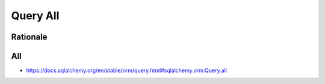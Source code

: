 Query All
=========


Rationale
---------


All
---
* https://docs.sqlalchemy.org/en/stable/orm/query.html#sqlalchemy.orm.Query.all
